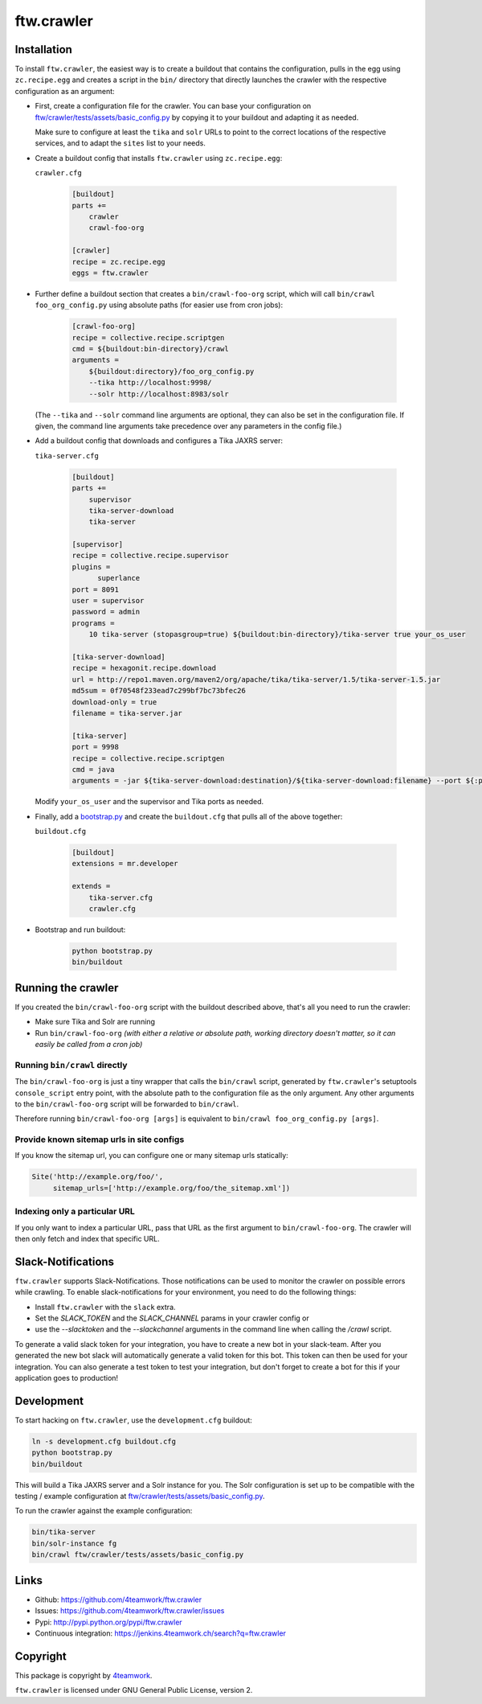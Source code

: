ftw.crawler
===========

Installation
------------

To install ``ftw.crawler``, the easiest way is to create a buildout that
contains the configuration, pulls in the egg using ``zc.recipe.egg`` and
creates a script in the ``bin/`` directory that directly launches the crawler
with the respective configuration as an argument:

- First, create a configuration file for the crawler. You can base your
  configuration on `ftw/crawler/tests/assets/basic_config.py <https://github.com/4teamwork/ftw.crawler/blob/master/ftw/crawler/tests/assets/basic_config.py>`_ by copying
  it to your buildout and adapting it as needed.

  Make sure to configure at least the ``tika`` and ``solr`` URLs to point to
  the correct locations of the respective services, and to adapt the ``sites``
  list to your needs.

- Create a buildout config that installs ``ftw.crawler`` using ``zc.recipe.egg``:

  ``crawler.cfg``

	.. code:: ini

		[buildout]
		parts +=
		    crawler
		    crawl-foo-org

		[crawler]
		recipe = zc.recipe.egg
		eggs = ftw.crawler


- Further define a buildout section that creates a ``bin/crawl-foo-org``
  script, which will call ``bin/crawl foo_org_config.py`` using absolute paths
  (for easier use from cron jobs):

	.. code:: ini

		[crawl-foo-org]
		recipe = collective.recipe.scriptgen
		cmd = ${buildout:bin-directory}/crawl
		arguments =
		    ${buildout:directory}/foo_org_config.py
		    --tika http://localhost:9998/
		    --solr http://localhost:8983/solr

  (The ``--tika`` and ``--solr`` command line arguments are optional, they
  can also be set in the configuration file. If given, the command line
  arguments take precedence over any parameters in the config file.)


- Add a buildout config that downloads and configures a Tika JAXRS server:

  ``tika-server.cfg``

	.. code:: ini

		[buildout]
		parts +=
		    supervisor
		    tika-server-download
		    tika-server

		[supervisor]
		recipe = collective.recipe.supervisor
		plugins =
		      superlance
		port = 8091
		user = supervisor
		password = admin
		programs =
		    10 tika-server (stopasgroup=true) ${buildout:bin-directory}/tika-server true your_os_user

		[tika-server-download]
		recipe = hexagonit.recipe.download
		url = http://repo1.maven.org/maven2/org/apache/tika/tika-server/1.5/tika-server-1.5.jar
		md5sum = 0f70548f233ead7c299bf7bc73bfec26
		download-only = true
		filename = tika-server.jar

		[tika-server]
		port = 9998
		recipe = collective.recipe.scriptgen
		cmd = java
		arguments = -jar ${tika-server-download:destination}/${tika-server-download:filename} --port ${:port}

  Modify ``your_os_user`` and the supervisor and Tika ports as needed.


- Finally, add a `bootstrap.py <http://downloads.buildout.org/2/bootstrap.py>`_
  and create the ``buildout.cfg`` that pulls all of the above together:

  ``buildout.cfg``

	.. code:: ini

		[buildout]
		extensions = mr.developer

		extends =
		    tika-server.cfg
		    crawler.cfg


- Bootstrap and run buildout:

	.. code:: bash

		python bootstrap.py
		bin/buildout


Running the crawler
-------------------

If you created the ``bin/crawl-foo-org`` script with the buildout described
above, that's all you need to run the crawler:

- Make sure Tika and Solr are running
- Run ``bin/crawl-foo-org`` *(with either a relative or absolute path, working
  directory doesn't matter, so it can easily be called from a cron job)*


Running ``bin/crawl`` directly
^^^^^^^^^^^^^^^^^^^^^^^^^^^^^^

The ``bin/crawl-foo-org`` is just a tiny wrapper that calls the ``bin/crawl``
script, generated by ``ftw.crawler``'s setuptools ``console_script``
entry point, with the absolute path to the configuration file as the only
argument. Any other arguments to the ``bin/crawl-foo-org`` script will be
forwarded to ``bin/crawl``.

Therefore running ``bin/crawl-foo-org [args]`` is equivalent to
``bin/crawl foo_org_config.py [args]``.

Provide known sitemap urls in site configs
^^^^^^^^^^^^^^^^^^^^^^^^^^^^^^^^^^^^^^^^^^

If you know the sitemap url, you can configure one or many sitemap urls
statically:

.. code:: python

    Site('http://example.org/foo/',
         sitemap_urls=['http://example.org/foo/the_sitemap.xml'])


Indexing only a particular URL
^^^^^^^^^^^^^^^^^^^^^^^^^^^^^^

If you only want to index a particular URL, pass that URL as the first
argument to ``bin/crawl-foo-org``. The crawler will then only fetch and index
that specific URL.


Slack-Notifications
-------------------

``ftw.crawler`` supports Slack-Notifications. Those notifications can be used
to monitor the crawler on possible errors while crawling.
To enable slack-notifications for your environment, you need to do the following things:

- Install ``ftw.crawler`` with the ``slack`` extra.
- Set the `SLACK_TOKEN` and the `SLACK_CHANNEL` params in your crawler config or
- use the `--slacktoken` and the `--slackchannel` arguments in the command line when
  calling the `/crawl` script.

To generate a valid slack token for your integration, you have to create a new bot in
your slack-team. After you generated the new bot slack will automatically generate a
valid token for this bot. This token can then be used for your integration.
You can also generate a test token to test your integration, but don't forget to create
a bot for this if your application goes to production!


Development
-----------

To start hacking on ``ftw.crawler``, use the ``development.cfg`` buildout:


.. code:: bash

	ln -s development.cfg buildout.cfg
	python bootstrap.py
	bin/buildout

This will build a Tika JAXRS server and a Solr instance for you. The Solr
configuration is set up to be compatible with the testing / example
configuration at  `ftw/crawler/tests/assets/basic_config.py <https://github.com/4teamwork/ftw.crawler/blob/master/ftw/crawler/tests/assets/basic_config.py>`_.

To run the crawler against the example configuration:

.. code:: bash

	bin/tika-server
	bin/solr-instance fg
	bin/crawl ftw/crawler/tests/assets/basic_config.py


Links
-----

- Github: https://github.com/4teamwork/ftw.crawler
- Issues: https://github.com/4teamwork/ftw.crawler/issues
- Pypi: http://pypi.python.org/pypi/ftw.crawler
- Continuous integration: https://jenkins.4teamwork.ch/search?q=ftw.crawler


Copyright
---------

This package is copyright by `4teamwork <http://www.4teamwork.ch/>`_.

``ftw.crawler`` is licensed under GNU General Public License, version 2.
